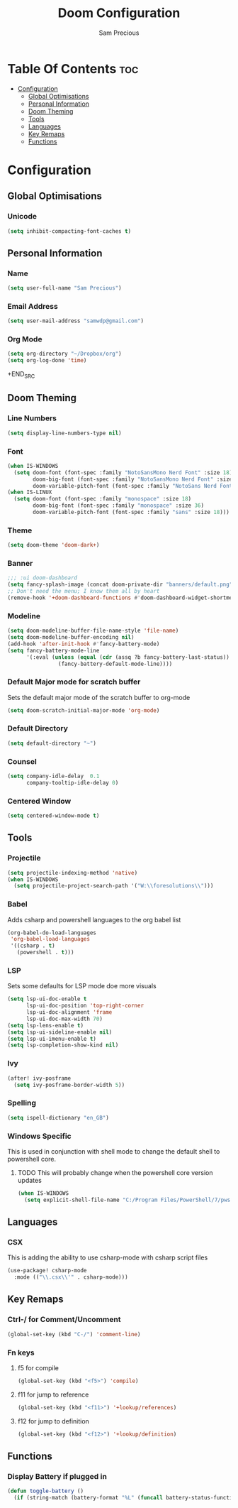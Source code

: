 #+TITLE: Doom Configuration
#+AUTHOR: Sam Precious
#+EMAIL: samwdp@gmail.com
#+LANGUAGE: en
#+STARTUP: inlineimages
#+PROPERTY: header-args :tangle yes :cache yes :results silent :padline no

* Table Of Contents :toc:
- [[#configuration][Configuration]]
  - [[#global-optimisations][Global Optimisations]]
  - [[#personal-information][Personal Information]]
  - [[#doom-theming][Doom Theming]]
  - [[#tools][Tools]]
  - [[#languages][Languages]]
  - [[#key-remaps][Key Remaps]]
  - [[#functions][Functions]]

* Configuration
** Global Optimisations
*** Unicode
#+BEGIN_SRC emacs-lisp
(setq inhibit-compacting-font-caches t)
#+END_SRC
** Personal Information
*** Name
#+BEGIN_SRC emacs-lisp
(setq user-full-name "Sam Precious")
#+END_SRC
*** Email Address
#+BEGIN_SRC emacs-lisp
(setq user-mail-address "samwdp@gmail.com")
#+end_src
*** Org Mode
#+BEGIN_SRC emacs-lisp
(setq org-directory "~/Dropbox/org")
(setq org-log-done 'time)
#+END_SRC+END_SRC
** Doom Theming
*** Line Numbers
#+BEGIN_SRC emacs-lisp
(setq display-line-numbers-type nil)
#+END_SRC
*** Font
#+BEGIN_SRC emacs-lisp
(when IS-WINDOWS
  (setq doom-font (font-spec :family "NotoSansMono Nerd Font" :size 18)
        doom-big-font (font-spec :family "NotoSansMono Nerd Font" :size 36)
        doom-variable-pitch-font (font-spec :family "NotoSans Nerd Font" :size 18)))
(when IS-LINUX
  (setq doom-font (font-spec :family "monospace" :size 18)
        doom-big-font (font-spec :family "monospace" :size 36)
        doom-variable-pitch-font (font-spec :family "sans" :size 18)))
#+END_SRC
*** Theme
#+BEGIN_SRC emacs-lisp
(setq doom-theme 'doom-dark+)
#+END_SRC
*** Banner
#+BEGIN_SRC emacs-lisp
;;; :ui doom-dashboard
(setq fancy-splash-image (concat doom-private-dir "banners/default.png"))
;; Don't need the menu; I know them all by heart
(remove-hook '+doom-dashboard-functions #'doom-dashboard-widget-shortmenu)
#+END_SRC
*** Modeline
#+BEGIN_SRC emacs-lisp
(setq doom-modeline-buffer-file-name-style 'file-name)
(setq doom-modeline-buffer-encoding nil)
(add-hook 'after-init-hook #'fancy-battery-mode)
(setq fancy-battery-mode-line
      '(:eval (unless (equal (cdr (assq ?b fancy-battery-last-status)) "+")
                (fancy-battery-default-mode-line))))
#+END_SRC
*** Default Major mode for scratch buffer
Sets the default major mode of the scratch buffer to org-mode
#+begin_src emacs-lisp
(setq doom-scratch-initial-major-mode 'org-mode)
#+end_src
*** Default Directory
#+begin_src emacs-lisp
(setq default-directory "~")
#+end_src
*** Counsel
#+begin_src emacs-lisp
(setq company-idle-delay  0.1
      company-tooltip-idle-delay 0)
#+end_src
*** Centered Window
#+begin_src emacs-lisp
(setq centered-window-mode t)
#+end_src
** Tools
*** Projectile
#+BEGIN_SRC emacs-lisp
(setq projectile-indexing-method 'native)
(when IS-WINDOWS
  (setq projectile-project-search-path '("W:\\foresolutions\\")))
#+END_SRC
*** Babel
Adds csharp and powershell languages to the org babel list
#+BEGIN_SRC emacs-lisp
(org-babel-do-load-languages
 'org-babel-load-languages
 '((csharp . t)
   (powershell . t)))
#+END_SRC
*** LSP
Sets some defaults for LSP mode doe more visuals
#+BEGIN_SRC emacs-lisp
(setq lsp-ui-doc-enable t
      lsp-ui-doc-position 'top-right-corner
      lsp-ui-doc-alignment 'frame
      lsp-ui-doc-max-width 70)
(setq lsp-lens-enable t)
(setq lsp-ui-sideline-enable nil)
(setq lsp-ui-imenu-enable t)
(setq lsp-completion-show-kind nil)
#+END_SRC
*** Ivy
#+begin_src emacs-lisp
(after! ivy-posframe
  (setq ivy-posframe-border-width 5))
#+end_src
*** Spelling
#+begin_src emacs-lisp
(setq ispell-dictionary "en_GB")
#+end_src
*** Windows Specific
This is used in conjunction with shell mode to change the default shell to powershell core.
**** TODO This will probably change when the powershell core version updates
#+begin_src emacs-lisp
(when IS-WINDOWS
  (setq explicit-shell-file-name "C:/Program Files/PowerShell/7/pwsh.exe"))
#+end_src
** Languages
*** CSX
This is adding the ability to use csharp-mode with csharp script files
#+BEGIN_SRC emacs-lisp
(use-package! csharp-mode
  :mode (("\\.csx\\'" . csharp-mode)))
#+END_SRC
** Key Remaps
*** Ctrl-/ for Comment/Uncomment
#+BEGIN_SRC emacs-lisp
(global-set-key (kbd "C-/") 'comment-line)
#+END_SRC
*** Fn keys
**** f5 for compile
#+begin_src emacs-lisp
(global-set-key (kbd "<f5>") 'compile)
#+end_src
**** f11 for jump to reference
#+begin_src emacs-lisp
(global-set-key (kbd "<f11>") '+lookup/references)
#+end_src
**** f12 for jump to definition
#+begin_src emacs-lisp
(global-set-key (kbd "<f12>") '+lookup/definition)
#+end_src

** Functions
*** Display Battery if plugged in
#+begin_src emacs-lisp
(defun toggle-battery ()
  (if (string-match (battery-format "%L" (funcall battery-status-function)) "off-line") (display-battery-mode t) (display-battery-mode nil)))
#+end_src
